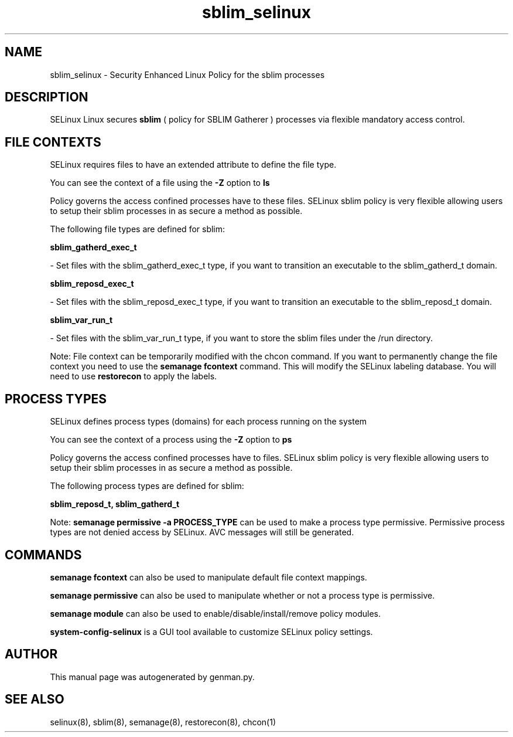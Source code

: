 .TH  "sblim_selinux"  "8"  "sblim" "dwalsh@redhat.com" "sblim SELinux Policy documentation"
.SH "NAME"
sblim_selinux \- Security Enhanced Linux Policy for the sblim processes
.SH "DESCRIPTION"


SELinux Linux secures
.B sblim
( policy for SBLIM Gatherer )
processes via flexible mandatory access
control.  



.SH FILE CONTEXTS
SELinux requires files to have an extended attribute to define the file type. 
.PP
You can see the context of a file using the \fB\-Z\fP option to \fBls\bP
.PP
Policy governs the access confined processes have to these files. 
SELinux sblim policy is very flexible allowing users to setup their sblim processes in as secure a method as possible.
.PP 
The following file types are defined for sblim:


.EX
.PP
.B sblim_gatherd_exec_t 
.EE

- Set files with the sblim_gatherd_exec_t type, if you want to transition an executable to the sblim_gatherd_t domain.


.EX
.PP
.B sblim_reposd_exec_t 
.EE

- Set files with the sblim_reposd_exec_t type, if you want to transition an executable to the sblim_reposd_t domain.


.EX
.PP
.B sblim_var_run_t 
.EE

- Set files with the sblim_var_run_t type, if you want to store the sblim files under the /run directory.


.PP
Note: File context can be temporarily modified with the chcon command.  If you want to permanently change the file context you need to use the
.B semanage fcontext 
command.  This will modify the SELinux labeling database.  You will need to use
.B restorecon
to apply the labels.

.SH PROCESS TYPES
SELinux defines process types (domains) for each process running on the system
.PP
You can see the context of a process using the \fB\-Z\fP option to \fBps\bP
.PP
Policy governs the access confined processes have to files. 
SELinux sblim policy is very flexible allowing users to setup their sblim processes in as secure a method as possible.
.PP 
The following process types are defined for sblim:

.EX
.B sblim_reposd_t, sblim_gatherd_t 
.EE
.PP
Note: 
.B semanage permissive -a PROCESS_TYPE 
can be used to make a process type permissive. Permissive process types are not denied access by SELinux. AVC messages will still be generated.

.SH "COMMANDS"
.B semanage fcontext
can also be used to manipulate default file context mappings.
.PP
.B semanage permissive
can also be used to manipulate whether or not a process type is permissive.
.PP
.B semanage module
can also be used to enable/disable/install/remove policy modules.

.PP
.B system-config-selinux 
is a GUI tool available to customize SELinux policy settings.

.SH AUTHOR	
This manual page was autogenerated by genman.py.

.SH "SEE ALSO"
selinux(8), sblim(8), semanage(8), restorecon(8), chcon(1)
